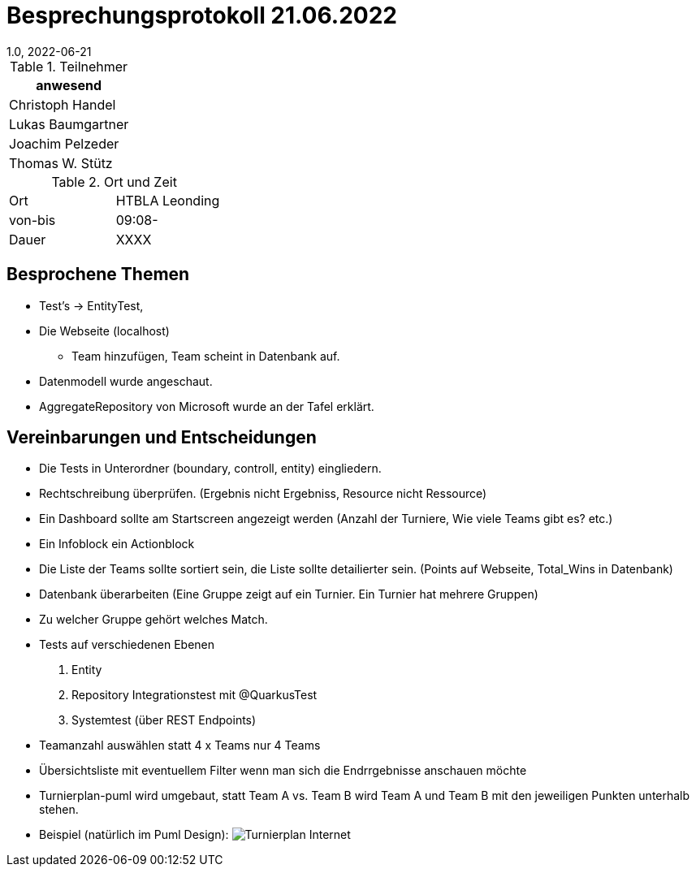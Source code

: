 = Besprechungsprotokoll 21.06.2022
1.0, 2022-06-21
ifndef::imagesdir[:imagesdir: ../images]
:icons: font
//:sectnums:    // Nummerierung der Überschriften / section numbering
//:toc: left

//Need this blank line after ifdef, don't know why...
ifdef::backend-html5[]

// https://fontawesome.com/v4.7.0/icons/


.Teilnehmer
|===
|anwesend

|Christoph Handel

|Lukas Baumgartner

|Joachim Pelzeder

|Thomas W. Stütz

|===

.Ort und Zeit
[cols=2*]
|===
|Ort
|HTBLA Leonding

|von-bis
|09:08-
|Dauer
|XXXX
|===

== Besprochene Themen

* Test's -> EntityTest,

* Die Webseite (localhost)

** Team hinzufügen, Team scheint in Datenbank auf.

* Datenmodell wurde angeschaut.

* AggregateRepository von Microsoft wurde an der Tafel erklärt.

== Vereinbarungen und Entscheidungen

*  Die Tests in Unterordner (boundary, controll, entity) eingliedern.

*  Rechtschreibung überprüfen. (Ergebnis nicht Ergebniss, Resource nicht Ressource)

* Ein Dashboard sollte am Startscreen angezeigt werden
 (Anzahl der Turniere, Wie viele Teams gibt es? etc.)

* Ein Infoblock ein Actionblock

* Die Liste der Teams sollte sortiert sein, die Liste sollte detailierter sein.
(Points auf Webseite, Total_Wins in Datenbank)

* Datenbank überarbeiten (Eine Gruppe zeigt auf ein Turnier.
Ein Turnier hat mehrere Gruppen)

* Zu welcher Gruppe gehört welches Match.

* Tests auf verschiedenen Ebenen

1. Entity

2. Repository Integrationstest mit @QuarkusTest

3. Systemtest (über REST Endpoints)

* Teamanzahl auswählen statt 4 x Teams nur 4 Teams

* Übersichtsliste mit eventuellem Filter wenn man sich die Endrrgebnisse anschauen möchte

* Turnierplan-puml wird umgebaut, statt Team A vs. Team B wird
 Team A und Team B mit den jeweiligen Punkten unterhalb stehen.

* Beispiel (natürlich im Puml Design):
image:../images/Turnierplan-Internet.png[]






